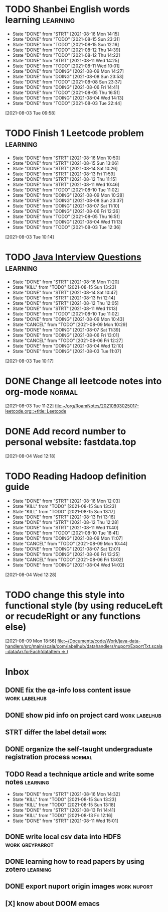 * TODO Shanbei English words learning :learning:
SCHEDULED: <2021-08-17 Tue 14:00 +1d>
:PROPERTIES:
:LAST_REPEAT: [2021-08-16 Mon 14:15]
:END:
- State "DONE"       from "STRT"       [2021-08-16 Mon 14:15]
- State "DONE"       from "TODO"       [2021-08-15 Sun 23:31]
- State "DONE"       from "TODO"       [2021-08-15 Sun 12:16]
- State "DONE"       from "TODO"       [2021-08-12 Thu 14:39]
- State "DONE"       from "TODO"       [2021-08-12 Thu 14:22]
- State "DONE"       from "STRT"       [2021-08-11 Wed 14:25]
- State "DONE"       from "TODO"       [2021-08-11 Wed 10:01]
- State "DONE"       from "DOING"      [2021-08-09 Mon 14:27]
- State "DONE"       from "DOING"      [2021-08-08 Sun 23:53]
- State "DONE"       from "TODO"       [2021-08-08 Sun 23:37]
- State "DONE"       from "DOING"      [2021-08-06 Fri 14:41]
- State "DONE"       from "TODO"       [2021-08-05 Thu 16:51]
- State "DONE"       from "DOING"      [2021-08-04 Wed 14:13]
- State "DONE"       from "TODO"       [2021-08-03 Tue 22:44]
:LOGBOOK:
CLOCK: [2021-08-16 Mon 14:05]--[2021-08-16 Mon 14:15] =>  0:10
CLOCK: [2021-08-11 Wed 14:17]--[2021-08-11 Wed 14:25] =>  0:08
CLOCK: [2021-08-09 Mon 14:16]--[2021-08-09 Mon 14:27] =>  0:11
CLOCK: [2021-08-06 Fri 14:32]--[2021-08-06 Fri 14:41] =>  0:09
CLOCK: [2021-08-04 Wed 14:02]--[2021-08-04 Wed 14:13] =>  0:11
CLOCK: [2021-08-03 Tue 09:58]--[2021-08-03 Tue 09:58] =>  0:00
:END:
[2021-08-03 Tue 09:58]
* TODO Finish 1 Leetcode problem :learning:
SCHEDULED: <2021-08-17 Tue 10:30 +1d>
:PROPERTIES:
:LAST_REPEAT: [2021-08-16 Mon 10:50]
:END:
- State "DONE"       from "STRT"       [2021-08-16 Mon 10:50]
- State "DONE"       from "STRT"       [2021-08-15 Sun 13:06]
- State "DONE"       from "STRT"       [2021-08-14 Sat 10:26]
- State "DONE"       from "STRT"       [2021-08-13 Fri 11:59]
- State "DONE"       from "STRT"       [2021-08-12 Thu 11:15]
- State "DONE"       from "STRT"       [2021-08-11 Wed 10:46]
- State "DONE"       from "TODO"       [2021-08-10 Tue 11:02]
- State "DONE"       from "DOING"      [2021-08-09 Mon 10:28]
- State "DONE"       from "DOING"      [2021-08-08 Sun 23:37]
- State "DONE"       from "DOING"      [2021-08-07 Sat 11:10]
- State "DONE"       from "DOING"      [2021-08-06 Fri 12:26]
- State "DONE"       from "TODO"       [2021-08-05 Thu 16:51]
- State "DONE"       from "DOING"      [2021-08-04 Wed 11:13]
- State "DONE"       from "TODO"       [2021-08-03 Tue 12:36]
:LOGBOOK:
CLOCK: [2021-08-16 Mon 10:04]--[2021-08-16 Mon 10:29] =>  0:25
CLOCK: [2021-08-15 Sun 13:03]--[2021-08-15 Sun 13:06] =>  0:03
CLOCK: [2021-08-14 Sat 10:16]--[2021-08-14 Sat 10:26] =>  0:10
CLOCK: [2021-08-13 Fri 11:48]--[2021-08-13 Fri 11:59] =>  0:11
CLOCK: [2021-08-12 Thu 10:02]--[2021-08-12 Thu 10:27] =>  0:25
CLOCK: [2021-08-11 Wed 10:37]--[2021-08-11 Wed 10:46] =>  0:09
CLOCK: [2021-08-09 Mon 10:21]--[2021-08-09 Mon 10:28] =>  0:07
CLOCK: [2021-08-08 Sun 22:46]--[2021-08-08 Sun 23:11] =>  0:25
CLOCK: [2021-08-07 Sat 10:56]--[2021-08-07 Sat 11:10] =>  0:14
CLOCK: [2021-08-07 Sat 10:09]--[2021-08-07 Sat 10:34] =>  0:25
CLOCK: [2021-08-06 Fri 12:08]--[2021-08-06 Fri 12:26] =>  0:18
CLOCK: [2021-08-04 Wed 11:09]--[2021-08-04 Wed 11:13] =>  0:04
CLOCK: [2021-08-03 Tue 10:14]--[2021-08-03 Tue 10:15] =>  0:01
:END:
[2021-08-03 Tue 10:14]
* TODO [[id:cb6871f7-e947-4c60-a04e-244ccaf8b59b][Java Interview Questions]] :learning:
SCHEDULED: <2021-08-17 Tue 12:00 +1d>
:PROPERTIES:
:LAST_REPEAT: [2021-08-16 Mon 11:20]
:END:
- State "DONE"       from "STRT"       [2021-08-16 Mon 11:20]
- State "KILL"       from "TODO"       [2021-08-15 Sun 13:23]
- State "DONE"       from "STRT"       [2021-08-14 Sat 10:47]
- State "DONE"       from "STRT"       [2021-08-13 Fri 12:14]
- State "DONE"       from "STRT"       [2021-08-12 Thu 12:05]
- State "DONE"       from "STRT"       [2021-08-11 Wed 11:13]
- State "DONE"       from "TODO"       [2021-08-10 Tue 11:02]
- State "DONE"       from "DOING"      [2021-08-09 Mon 10:43]
- State "CANCEL"     from "TODO"       [2021-08-09 Mon 10:29]
- State "DONE"       from "DOING"      [2021-08-07 Sat 11:39]
- State "DONE"       from "DOING"      [2021-08-06 Fri 13:01]
- State "CANCEL"     from "TODO"       [2021-08-06 Fri 12:27]
- State "DONE"       from "DOING"      [2021-08-04 Wed 12:10]
- State "DONE"       from "DOING"      [2021-08-03 Tue 11:07]
:LOGBOOK:
CLOCK: [2021-08-16 Mon 11:03]--[2021-08-16 Mon 11:20] =>  0:17
CLOCK: [2021-08-14 Sat 10:31]--[2021-08-14 Sat 10:46] =>  0:15
CLOCK: [2021-08-13 Fri 12:01]--[2021-08-13 Fri 12:14] =>  0:13
CLOCK: [2021-08-09 Mon 10:29]--[2021-08-09 Mon 10:43] =>  0:14
CLOCK: [2021-08-07 Sat 11:16]--[2021-08-07 Sat 11:39] =>  0:23
CLOCK: [2021-08-06 Fri 12:58]--[2021-08-06 Fri 13:01] =>  0:03
CLOCK: [2021-08-06 Fri 12:27]--[2021-08-06 Fri 12:52] =>  0:25
CLOCK: [2021-08-04 Wed 11:47]--[2021-08-04 Wed 12:10] =>  0:23
CLOCK: [2021-08-03 Tue 10:56]--[2021-08-03 Tue 11:07] =>  0:11
:END:
[2021-08-03 Tue 10:17]
* DONE Change all leetcode notes into org-mode                         :normal:
CLOSED: [2021-08-03 Tue 12:35] SCHEDULED: <2021-08-03 Tue>
:LOGBOOK:
CLOCK: [2021-08-03 Tue 11:59]--[2021-08-03 Tue 12:24] =>  0:25
CLOCK: [2021-08-03 Tue 11:25]--[2021-08-03 Tue 11:25] =>  0:00
CLOCK: [2021-08-03 Tue 11:24]--[2021-08-03 Tue 11:24] =>  0:00
CLOCK: [2021-08-03 Tue 11:23]--[2021-08-03 Tue 11:23] =>  0:00
:END:
[2021-08-03 Tue 11:22]
[[file:~/org/RoamNotes/20210803025017-leetcode.org::+title: Leetcode]]
* DONE Add record number to personal website: fastdata.top
CLOSED: [2021-08-05 Thu 16:50] SCHEDULED: <2021-08-04 Wed 14:30>
:LOGBOOK:
CLOCK: [2021-08-04 Wed 12:18]--[2021-08-04 Wed 12:19] =>  0:01
:END:
[2021-08-04 Wed 12:18]
* TODO Reading Hadoop definition guide
SCHEDULED: <2021-08-17 Tue 12:00 +1d>
:PROPERTIES:
:LAST_REPEAT: [2021-08-16 Mon 12:03]
:END:
- State "DONE"       from "STRT"       [2021-08-16 Mon 12:03]
- State "KILL"       from "TODO"       [2021-08-15 Sun 13:23]
- State "KILL"       from "TODO"       [2021-08-15 Sun 13:17]
- State "DONE"       from "STRT"       [2021-08-13 Fri 13:16]
- State "DONE"       from "STRT"       [2021-08-12 Thu 12:28]
- State "DONE"       from "STRT"       [2021-08-11 Wed 11:40]
- State "DONE"       from "TODO"       [2021-08-10 Tue 18:41]
- State "DONE"       from "DOING"      [2021-08-09 Mon 11:07]
- State "CANCEL"     from "TODO"       [2021-08-09 Mon 10:44]
- State "DONE"       from "DOING"      [2021-08-07 Sat 12:01]
- State "DONE"       from "DOING"      [2021-08-06 Fri 13:25]
- State "CANCEL"     from "TODO"       [2021-08-06 Fri 13:02]
- State "DONE"       from "DOING"      [2021-08-04 Wed 14:02]
:LOGBOOK:
CLOCK: [2021-08-16 Mon 11:38]--[2021-08-16 Mon 12:03] =>  0:25
CLOCK: [2021-08-13 Fri 13:10]--[2021-08-13 Fri 13:16] =>  0:06
CLOCK: [2021-08-13 Fri 12:40]--[2021-08-13 Fri 13:05] =>  0:25
CLOCK: [2021-08-12 Thu 12:06]--[2021-08-12 Thu 12:28] =>  0:22
CLOCK: [2021-08-11 Wed 11:14]--[2021-08-11 Wed 11:39] =>  0:25
CLOCK: [2021-08-07 Sat 11:40]--[2021-08-07 Sat 12:01] =>  0:21
CLOCK: [2021-08-06 Fri 13:02]--[2021-08-06 Fri 13:25] =>  0:23
CLOCK: [2021-08-04 Wed 13:00]--[2021-08-04 Wed 13:25] =>  0:25
CLOCK: [2021-08-04 Wed 12:30]--[2021-08-04 Wed 12:55] =>  0:25
CLOCK: [2021-08-04 Wed 12:29]--[2021-08-04 Wed 12:29] =>  0:00
:END:
[2021-08-04 Wed 12:28]
* TODO change this style into functional style (by using reduceLeft or recudeRight or any functions else)
SCHEDULED: <2021-08-09 Mon 22:00>
:LOGBOOK:
CLOCK: [2021-08-09 Mon 18:56]--[2021-08-09 Mon 18:57] =>  0:01
:END:
[2021-08-09 Mon 18:56]
[[file:~/Documents/code/Work/java-data-handlers/src/main/scala/com/labelhub/datahandlers/nuport/ExportTxt.scala::dataArr.forEach(dataItem => {]]
* Inbox
** DONE fix the qa-info loss content issue :work:labelhub:
SCHEDULED: <2021-08-15 Sun>
** DONE show pid info on project card :work:labelhub:
SCHEDULED: <2021-08-15 Sun>
** STRT differ the label detail :work:
SCHEDULED: <2021-08-12 Thu 15:00>
:LOGBOOK:
CLOCK: [2021-08-16 Mon 16:20]--[2021-08-16 Mon 16:45] =>  0:25
CLOCK: [2021-08-16 Mon 12:50]--[2021-08-16 Mon 13:15] =>  0:25
CLOCK: [2021-08-16 Mon 12:14]--[2021-08-16 Mon 12:39] =>  0:25
CLOCK: [2021-08-12 Thu 18:11]--[2021-08-12 Thu 18:36] =>  0:25
CLOCK: [2021-08-12 Thu 17:41]--[2021-08-12 Thu 18:06] =>  0:25
CLOCK: [2021-08-12 Thu 16:20]--[2021-08-12 Thu 16:45] =>  0:25
:END:

** DONE organize the self-taught undergraduate registration process :normal:
SCHEDULED: <2021-08-12 Thu 13:00>

** TODO Read a technique article and write some notes :learning:
SCHEDULED: <2021-08-17 Tue 14:20 +1d>
:PROPERTIES:
:LAST_REPEAT: [2021-08-16 Mon 14:32]
:END:
- State "DONE"       from "STRT"       [2021-08-16 Mon 14:32]
- State "KILL"       from "TODO"       [2021-08-15 Sun 13:23]
- State "KILL"       from "TODO"       [2021-08-15 Sun 13:18]
- State "DONE"       from "STRT"       [2021-08-13 Fri 14:41]
- State "KILL"       from "TODO"       [2021-08-13 Fri 12:16]
- State "DONE"       from "STRT"       [2021-08-11 Wed 15:01]
:LOGBOOK:
CLOCK: [2021-08-16 Mon 14:26]--[2021-08-16 Mon 14:32] =>  0:06
CLOCK: [2021-08-13 Fri 14:37]--[2021-08-13 Fri 14:41] =>  0:04
CLOCK: [2021-08-11 Wed 14:26]--[2021-08-11 Wed 14:51] =>  0:25
:END:

** DONE write local csv data into HDFS :work:greyparrot:
SCHEDULED: <2021-08-11 Wed 13:00>
:LOGBOOK:
CLOCK: [2021-08-11 Wed 16:28]--[2021-08-11 Wed 16:53] =>  0:25
CLOCK: [2021-08-11 Wed 15:57]--[2021-08-11 Wed 16:22] =>  0:25
CLOCK: [2021-08-11 Wed 15:27]--[2021-08-11 Wed 15:52] =>  0:25
CLOCK: [2021-08-11 Wed 15:01]--[2021-08-11 Wed 15:26] =>  0:25
CLOCK: [2021-08-11 Wed 13:30]--[2021-08-11 Wed 13:55] =>  0:25
CLOCK: [2021-08-11 Wed 12:59]--[2021-08-11 Wed 13:24] =>  0:25
:END:

** DONE learning how to read papers by using zotero :learning:
SCHEDULED: <2021-08-11 Wed 12:00>
:LOGBOOK:
CLOCK: [2021-08-11 Wed 12:05]--[2021-08-11 Wed 12:30] =>  0:25
:END:

** DONE export nuport origin images :work:nuport:
SCHEDULED: <2021-08-11 Wed 13:00>
:LOGBOOK:
CLOCK: [2021-08-11 Wed 10:09]--[2021-08-11 Wed 10:34] =>  0:25
:END:


** [X] know about DOOM emacs
SCHEDULED: <2021-08-10 Tue 22:00>
